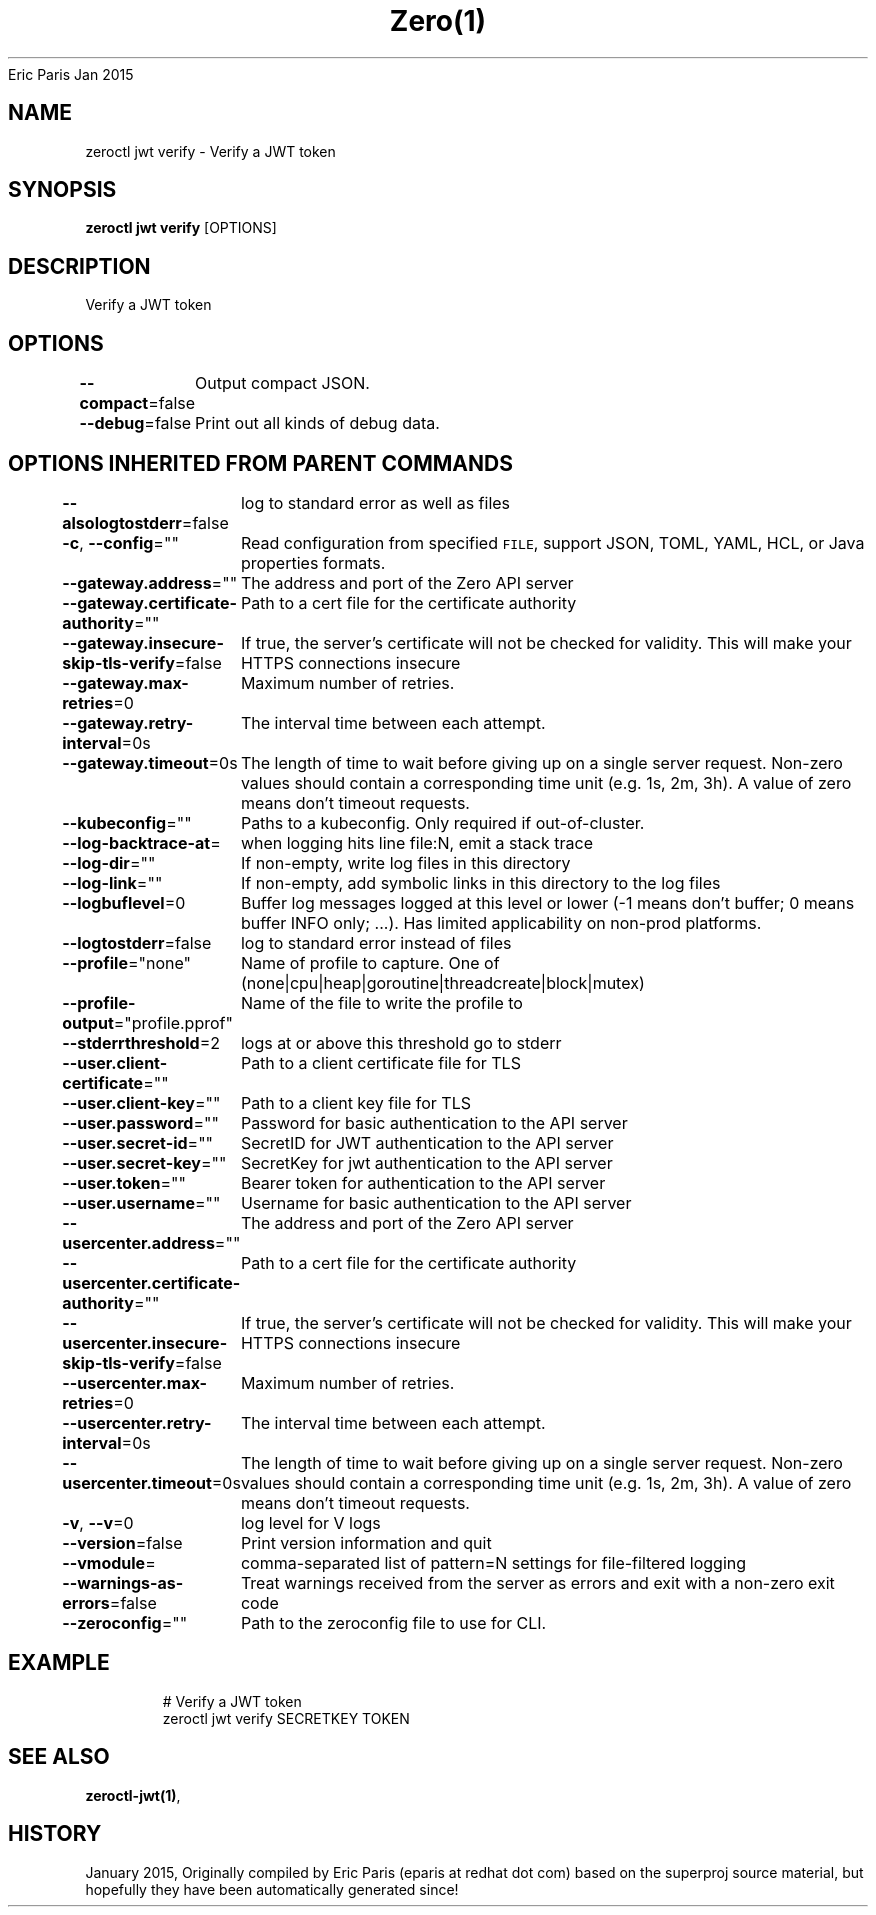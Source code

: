 .nh
.TH Zero(1) zero User Manuals
Eric Paris
Jan 2015

.SH NAME
.PP
zeroctl jwt verify - Verify a JWT token


.SH SYNOPSIS
.PP
\fBzeroctl jwt verify\fP [OPTIONS]


.SH DESCRIPTION
.PP
Verify a JWT token


.SH OPTIONS
.PP
\fB--compact\fP=false
	Output compact JSON.

.PP
\fB--debug\fP=false
	Print out all kinds of debug data.


.SH OPTIONS INHERITED FROM PARENT COMMANDS
.PP
\fB--alsologtostderr\fP=false
	log to standard error as well as files

.PP
\fB-c\fP, \fB--config\fP=""
	Read configuration from specified \fB\fCFILE\fR, support JSON, TOML, YAML, HCL, or Java properties formats.

.PP
\fB--gateway.address\fP=""
	The address and port of the Zero API server

.PP
\fB--gateway.certificate-authority\fP=""
	Path to a cert file for the certificate authority

.PP
\fB--gateway.insecure-skip-tls-verify\fP=false
	If true, the server's certificate will not be checked for validity. This will make your HTTPS connections insecure

.PP
\fB--gateway.max-retries\fP=0
	Maximum number of retries.

.PP
\fB--gateway.retry-interval\fP=0s
	The interval time between each attempt.

.PP
\fB--gateway.timeout\fP=0s
	The length of time to wait before giving up on a single server request. Non-zero values should contain a corresponding time unit (e.g. 1s, 2m, 3h). A value of zero means don't timeout requests.

.PP
\fB--kubeconfig\fP=""
	Paths to a kubeconfig. Only required if out-of-cluster.

.PP
\fB--log-backtrace-at\fP=
	when logging hits line file:N, emit a stack trace

.PP
\fB--log-dir\fP=""
	If non-empty, write log files in this directory

.PP
\fB--log-link\fP=""
	If non-empty, add symbolic links in this directory to the log files

.PP
\fB--logbuflevel\fP=0
	Buffer log messages logged at this level or lower (-1 means don't buffer; 0 means buffer INFO only; ...). Has limited applicability on non-prod platforms.

.PP
\fB--logtostderr\fP=false
	log to standard error instead of files

.PP
\fB--profile\fP="none"
	Name of profile to capture. One of (none|cpu|heap|goroutine|threadcreate|block|mutex)

.PP
\fB--profile-output\fP="profile.pprof"
	Name of the file to write the profile to

.PP
\fB--stderrthreshold\fP=2
	logs at or above this threshold go to stderr

.PP
\fB--user.client-certificate\fP=""
	Path to a client certificate file for TLS

.PP
\fB--user.client-key\fP=""
	Path to a client key file for TLS

.PP
\fB--user.password\fP=""
	Password for basic authentication to the API server

.PP
\fB--user.secret-id\fP=""
	SecretID for JWT authentication to the API server

.PP
\fB--user.secret-key\fP=""
	SecretKey for jwt authentication to the API server

.PP
\fB--user.token\fP=""
	Bearer token for authentication to the API server

.PP
\fB--user.username\fP=""
	Username for basic authentication to the API server

.PP
\fB--usercenter.address\fP=""
	The address and port of the Zero API server

.PP
\fB--usercenter.certificate-authority\fP=""
	Path to a cert file for the certificate authority

.PP
\fB--usercenter.insecure-skip-tls-verify\fP=false
	If true, the server's certificate will not be checked for validity. This will make your HTTPS connections insecure

.PP
\fB--usercenter.max-retries\fP=0
	Maximum number of retries.

.PP
\fB--usercenter.retry-interval\fP=0s
	The interval time between each attempt.

.PP
\fB--usercenter.timeout\fP=0s
	The length of time to wait before giving up on a single server request. Non-zero values should contain a corresponding time unit (e.g. 1s, 2m, 3h). A value of zero means don't timeout requests.

.PP
\fB-v\fP, \fB--v\fP=0
	log level for V logs

.PP
\fB--version\fP=false
	Print version information and quit

.PP
\fB--vmodule\fP=
	comma-separated list of pattern=N settings for file-filtered logging

.PP
\fB--warnings-as-errors\fP=false
	Treat warnings received from the server as errors and exit with a non-zero exit code

.PP
\fB--zeroconfig\fP=""
	Path to the zeroconfig file to use for CLI.


.SH EXAMPLE
.PP
.RS

.nf
  # Verify a JWT token
  zeroctl jwt verify SECRETKEY TOKEN

.fi
.RE


.SH SEE ALSO
.PP
\fBzeroctl-jwt(1)\fP,


.SH HISTORY
.PP
January 2015, Originally compiled by Eric Paris (eparis at redhat dot com) based on the superproj source material, but hopefully they have been automatically generated since!
